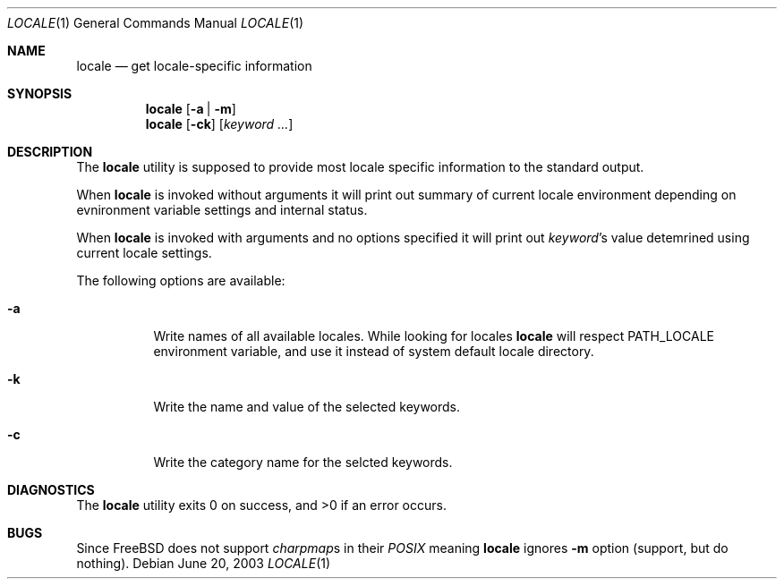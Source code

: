 .\"
.\" Copyright (c) 2003 Alexey Zelkin <phantom@FreeBSD.org>
.\" All rights reserved.
.\" 
.\" Redistribution and use in source and binary forms, with or without
.\" modification, are permitted provided that the following conditions
.\" are met:
.\" 1. Redistributions of source code must retain the above copyright
.\"    notice, this list of conditions and the following disclaimer.
.\" 2. Redistributions in binary form must reproduce the above copyright
.\"    notice, this list of conditions and the following disclaimer in the
.\"    documentation and/or other materials provided with the distribution.
.\" 
.\" THIS SOFTWARE IS PROVIDED BY THE AUTHOR AND CONTRIBUTORS ``AS IS'' AND
.\" ANY EXPRESS OR IMPLIED WARRANTIES, INCLUDING, BUT NOT LIMITED TO, THE
.\" IMPLIED WARRANTIES OF MERCHANTABILITY AND FITNESS FOR A PARTICULAR PURPOSE
.\" ARE DISCLAIMED.  IN NO EVENT SHALL THE AUTHOR OR CONTRIBUTORS BE LIABLE
.\" FOR ANY DIRECT, INDIRECT, INCIDENTAL, SPECIAL, EXEMPLARY, OR CONSEQUENTIAL
.\" DAMAGES (INCLUDING, BUT NOT LIMITED TO, PROCUREMENT OF SUBSTITUTE GOODS
.\" OR SERVICES; LOSS OF USE, DATA, OR PROFITS; OR BUSINESS INTERRUPTION)
.\" HOWEVER CAUSED AND ON ANY THEORY OF LIABILITY, WHETHER IN CONTRACT, STRICT
.\" LIABILITY, OR TORT (INCLUDING NEGLIGENCE OR OTHERWISE) ARISING IN ANY WAY
.\" OUT OF THE USE OF THIS SOFTWARE, EVEN IF ADVISED OF THE POSSIBILITY OF
.\" SUCH DAMAGE.
.\" 
.\" $FreeBSD$
.\"
.Dd June 20, 2003
.Dt LOCALE 1
.Os
.Sh NAME
.Nm locale
.Nd get locale-specific information
.Sh SYNOPSIS
.Nm
.Op Fl a | Fl m
.Nm
.Op Fl ck
.Op Ar keyword ...
.Sh DESCRIPTION
The
.Nm
utility is supposed to provide most locale specific information to
the standard output.
.Pp
When
.Nm
is invoked without arguments it will print out summary of current
locale environment depending on evnironment variable settings and
internal status. 
.Pp
When
.Nm
is invoked with arguments and no options specified it will print out
.Em keyword Ns No 's
value detemrined using current locale settings.
.Pp
The following options are available:
.Bl -tag -width indent 
.It Fl a
Write names of all available locales.
While looking for locales
.Nm
will respect
.Ev PATH_LOCALE
environment variable, and use it instead of system default locale
directory.
.\" .It Fl m
.\" Write names of all available charmaps.
.It Fl k
Write the name and value of the selected keywords.
.It Fl c
Write the category name for the selcted keywords.
.El
.Sh DIAGNOSTICS
The
.Nm
utility exits 0 on success, and >0 if an error occurs.
.Sh BUGS
Since
.Fx
does not support
.Em charpmap Ns No s
in their
.Em POSIX
meaning
.Nm
ignores
.Fl m
option
(support, but do nothing).
